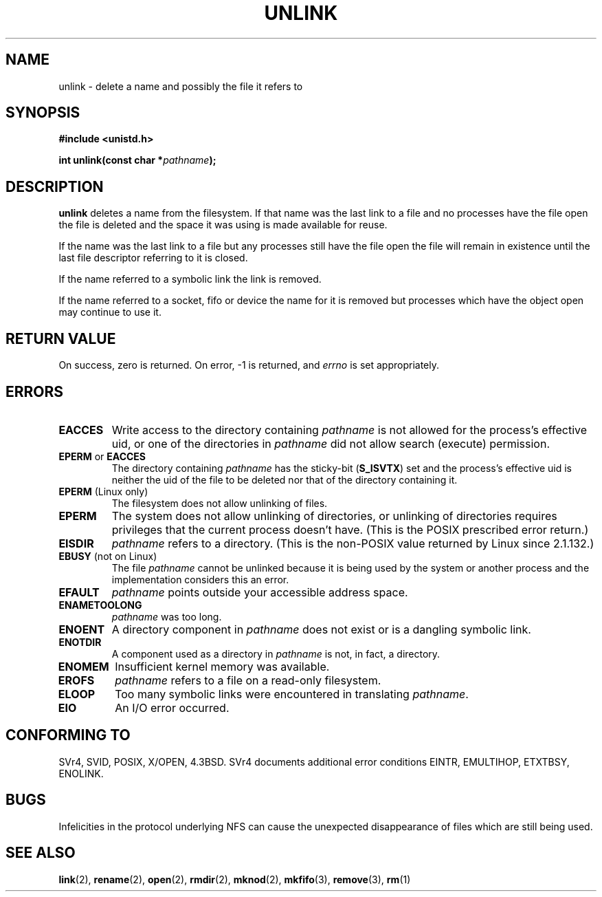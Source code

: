 .\" Hey Emacs! This file is -*- nroff -*- source.
.\"
.\" This manpage is Copyright (C) 1992 Drew Eckhardt;
.\"                               1993 Ian Jackson.
.\"
.\" Permission is granted to make and distribute verbatim copies of this
.\" manual provided the copyright notice and this permission notice are
.\" preserved on all copies.
.\"
.\" Permission is granted to copy and distribute modified versions of this
.\" manual under the conditions for verbatim copying, provided that the
.\" entire resulting derived work is distributed under the terms of a
.\" permission notice identical to this one
.\" 
.\" Since the Linux kernel and libraries are constantly changing, this
.\" manual page may be incorrect or out-of-date.  The author(s) assume no
.\" responsibility for errors or omissions, or for damages resulting from
.\" the use of the information contained herein.  The author(s) may not
.\" have taken the same level of care in the production of this manual,
.\" which is licensed free of charge, as they might when working
.\" professionally.
.\" 
.\" Formatted or processed versions of this manual, if unaccompanied by
.\" the source, must acknowledge the copyright and authors of this work.
.\"
.\" Modified Sat Jul 24 13:00:50 1993 by Rik Faith <faith@cs.unc.edu>
.\" Modified Sun Sep  8 18:59:01 1996 by aeb following remarks by
.\"     Arnt Gulbrandsen <agulbra@troll.no>
.\" Modified Fri Jan 31 23:49:15 1997 by Eric S. Raymond <esr@thyrsus.com>
.\" Modified Thu May 17 12:15:26 2001 by aeb
.\"
.TH UNLINK 2 1997-08-21 "Linux 2.0.30" "Linux Programmer's Manual"
.SH NAME
unlink \- delete a name and possibly the file it refers to
.SH SYNOPSIS
.B #include <unistd.h>
.sp
.BI "int unlink(const char *" pathname );
.SH DESCRIPTION
.B unlink
deletes a name from the filesystem. If that name was the
last link to a file and no processes have the file open the file is
deleted and the space it was using is made available for reuse.

If the name was the last link to a file but any processes still have
the file open the file will remain in existence until the last file
descriptor referring to it is closed.

If the name referred to a symbolic link the link is removed.

If the name referred to a socket, fifo or device the name for it is
removed but processes which have the object open may continue to use
it.
.SH "RETURN VALUE"
On success, zero is returned.  On error, \-1 is returned, and
.I errno
is set appropriately.
.SH ERRORS
.TP
.B EACCES
Write access to the directory containing
.I pathname
is not allowed for the process's effective uid, or one of the
directories in
.IR pathname
did not allow search (execute) permission.
.TP
.BR EPERM " or " EACCES
The directory containing
.I pathname
has the sticky-bit
.RB ( S_ISVTX )
set and the process's effective uid is neither the uid of the file to
be deleted nor that of the directory containing it.
.TP
.BR EPERM " (Linux only)"
The filesystem does not allow unlinking of files.
.TP
.B EPERM
The system does not allow unlinking of directories,
or unlinking of directories requires privileges that the
current process doesn't have.
(This is the POSIX prescribed error return.)
.TP
.B EISDIR
.I pathname
refers to a directory.
(This is the non-POSIX value returned by Linux since 2.1.132.)
.TP
.BR EBUSY " (not on Linux)"
The file
.I pathname
cannot be unlinked because it is being used by the system
or another process and the implementation considers this an error.
.TP
.B EFAULT
.I pathname
points outside your accessible address space.
.TP
.B ENAMETOOLONG
.IR pathname " was too long."
.TP
.B ENOENT
A directory component in
.I pathname
does not exist or is a dangling symbolic link.
.TP
.B ENOTDIR
A component used as a directory in
.I pathname
is not, in fact, a directory.
.TP
.B ENOMEM
Insufficient kernel memory was available.
.TP
.B EROFS
.I pathname
refers to a file on a read-only filesystem.
.TP
.B ELOOP
Too many symbolic links were encountered in translating
.IR pathname .
.TP
.B EIO
An I/O error occurred.
.SH "CONFORMING TO"
SVr4, SVID, POSIX, X/OPEN, 4.3BSD.  SVr4 documents additional error
conditions EINTR, EMULTIHOP, ETXTBSY, ENOLINK.
.SH BUGS
Infelicities in the protocol underlying NFS can cause the unexpected
disappearance of files which are still being used.
.SH "SEE ALSO"
.BR link (2),
.BR rename (2),
.BR open (2),
.BR rmdir (2),
.BR mknod (2),
.BR mkfifo (3),
.BR remove (3),
.BR rm (1)
